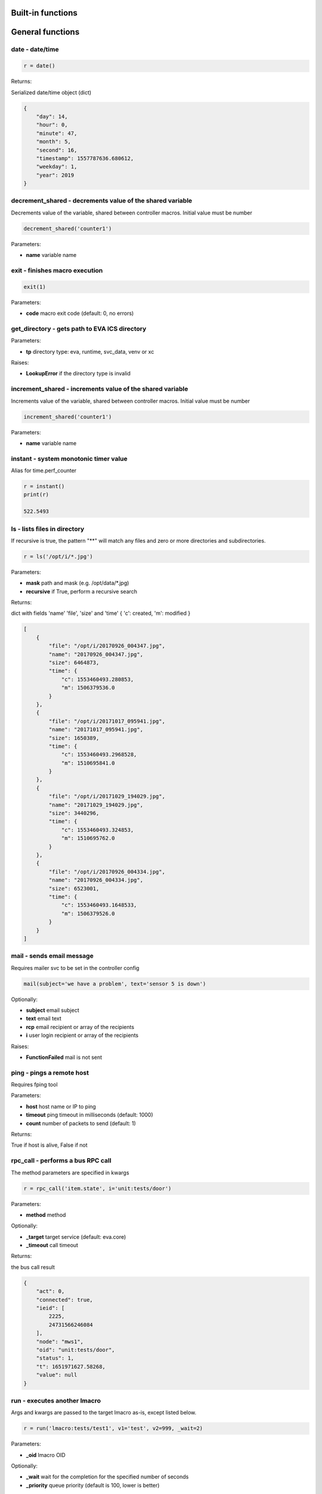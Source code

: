 Built-in functions
==================


.. _eva4_py_macro_api_cat_general:

General functions
=================



.. _eva4_py_macro_api_date:

date - date/time
----------------



.. code-block:: python

    r = date()

Returns:

Serialized date/time object (dict)

.. code-block:: json

    {
        "day": 14,
        "hour": 0,
        "minute": 47,
        "month": 5,
        "second": 16,
        "timestamp": 1557787636.680612,
        "weekday": 1,
        "year": 2019
    }


.. _eva4_py_macro_api_decrement_shared:

decrement_shared - decrements value of the shared variable
----------------------------------------------------------

Decrements value of the variable, shared between controller macros. Initial value must be number

.. code-block:: python

    decrement_shared('counter1')

Parameters:

* **name** variable name


.. _eva4_py_macro_api_exit:

exit - finishes macro execution
-------------------------------



.. code-block:: python

    exit(1)

Parameters:

* **code** macro exit code (default: 0, no errors)


.. _eva4_py_macro_api_get_directory:

get_directory - gets path to EVA ICS directory
----------------------------------------------



Parameters:

* **tp** directory type: eva, runtime, svc_data, venv or xc

Raises:

* **LookupError** if the directory type is invalid


.. _eva4_py_macro_api_increment_shared:

increment_shared - increments value of the shared variable
----------------------------------------------------------

Increments value of the variable, shared between controller macros. Initial value must be number

.. code-block:: python

    increment_shared('counter1')

Parameters:

* **name** variable name


.. _eva4_py_macro_api_instant:

instant - system monotonic timer value
--------------------------------------

Alias for time.perf_counter

.. code-block:: python

    r = instant()
    print(r)

    522.5493


.. _eva4_py_macro_api_ls:

ls - lists files in directory
-----------------------------

If recursive is true, the pattern "**" will match any files and zero or more directories and subdirectories.

.. code-block:: python

    r = ls('/opt/i/*.jpg')

Parameters:

* **mask** path and mask (e.g. /opt/data/\*.jpg)
* **recursive** if True, perform a recursive search

Returns:

dict with fields 'name' 'file', 'size' and 'time' { 'c': created, 'm': modified }

.. code-block:: json

    [
        {
            "file": "/opt/i/20170926_004347.jpg",
            "name": "20170926_004347.jpg",
            "size": 6464873,
            "time": {
                "c": 1553460493.280853,
                "m": 1506379536.0
            }
        },
        {
            "file": "/opt/i/20171017_095941.jpg",
            "name": "20171017_095941.jpg",
            "size": 1650389,
            "time": {
                "c": 1553460493.2968528,
                "m": 1510695841.0
            }
        },
        {
            "file": "/opt/i/20171029_194029.jpg",
            "name": "20171029_194029.jpg",
            "size": 3440296,
            "time": {
                "c": 1553460493.324853,
                "m": 1510695762.0
            }
        },
        {
            "file": "/opt/i/20170926_004334.jpg",
            "name": "20170926_004334.jpg",
            "size": 6523001,
            "time": {
                "c": 1553460493.1648533,
                "m": 1506379526.0
            }
        }
    ]


.. _eva4_py_macro_api_mail:

mail - sends email message
--------------------------

Requires mailer svc to be set in the controller config

.. code-block:: python

    mail(subject='we have a problem', text='sensor 5 is down')

Optionally:

* **subject** email subject
* **text** email text
* **rcp** email recipient or array of the recipients
* **i** user login recipient or array of the recipients

Raises:

* **FunctionFailed** mail is not sent


.. _eva4_py_macro_api_ping:

ping - pings a remote host
--------------------------

Requires fping tool

Parameters:

* **host** host name or IP to ping
* **timeout** ping timeout in milliseconds (default: 1000)
* **count** number of packets to send (default: 1)

Returns:

True if host is alive, False if not


.. _eva4_py_macro_api_rpc_call:

rpc_call - performs a bus RPC call
----------------------------------

The method parameters are specified in kwargs

.. code-block:: python

    r = rpc_call('item.state', i='unit:tests/door')

Parameters:

* **method** method

Optionally:

* **_target** target service (default: eva.core)
* **_timeout** call timeout

Returns:

the bus call result

.. code-block:: json

    {
        "act": 0,
        "connected": true,
        "ieid": [
            2225,
            24731566246084
        ],
        "node": "mws1",
        "oid": "unit:tests/door",
        "status": 1,
        "t": 1651971627.58268,
        "value": null
    }


.. _eva4_py_macro_api_run:

run - executes another lmacro
-----------------------------

Args and kwargs are passed to the target lmacro as-is, except listed below.

.. code-block:: python

    r = run('lmacro:tests/test1', v1='test', v2=999, _wait=2)

Parameters:

* **_oid** lmacro OID

Optionally:

* **_wait** wait for the completion for the specified number of seconds
* **_priority** queue priority (default is 100, lower is better)

Returns:

Serialized macro action object (dict)

.. code-block:: json

    {
        "err": null,
        "exitcode": 0,
        "finished": true,
        "node": "mws1",
        "oid": "lmacro:tests/test1",
        "out": "all is fine",
        "params": {
          "kwargs": {
            "v1": "test",
            "v2": 999
          }
        },
        "priority": 100,
        "status": "completed",
        "svc": "eva.controller.py",
        "time": {
            "accepted": 1651971891.772146,
            "completed": 1651971891.772503,
            "created": 1651971891.7694325,
            "pending": 1651971891.7723224,
            "running": 1651971891.7723744
        },
        "uuid": "3c291d89-9f25-4a2c-ad88-699867a8ce6b"
      }

Raises:

* **ResourceNotFound** macro not found


.. _eva4_py_macro_api_service:

service - get the service object for the direct access
------------------------------------------------------

e.g. service.bus: direct access to BUS/RT service.rpc: direct access to BUS/RT RPC

Returns:

the service object


.. _eva4_py_macro_api_set_shared:

set_shared - sets value of the shared variable
----------------------------------------------

Sets value of the variable, shared between controller macros

.. code-block:: python

    set_shared('var1', 777)

Parameters:

* **name** variable name

Optionally:

* **value** value to set. If empty, the variable is deleted


.. _eva4_py_macro_api_sha256sum:

sha256sum - calculates SHA256 sum
---------------------------------



Parameters:

* **value** value to calculate
* **hexdigest** return binary digest or hex (True, default)

Returns:

sha256 digest


.. _eva4_py_macro_api_shared:

shared - gets value of the shared variable
------------------------------------------

Gets value of the variable, shared between controller macros

.. code-block:: python

    r = shared('var1')
    print(r)

    777

Parameters:

* **name** variable name

Optionally:

* **default** value if variable doesn't exist

Returns:

variable value, None (or default) if variable doesn't exist


.. _eva4_py_macro_api_sleep:

sleep - sleep(seconds)
----------------------

Delay execution for a given number of seconds.  The argument may be a floating point number for subsecond precision.

.. code-block:: python

    sleep(0.1)


.. _eva4_py_macro_api_system:

system - execute the command in a subshell
------------------------------------------

Alias for os.system

.. code-block:: python

    r = system('touch /tmp/1.dat')
    print(r)

    0

Returns:

shell exit code (0 - no error)


.. _eva4_py_macro_api_system_name:

system_name - get the system name
---------------------------------



.. code-block:: python

    r = system_name()
    print(r)

    myhost

Returns:

system name


.. _eva4_py_macro_api_time:

time - current time in seconds since Epoch
------------------------------------------

Return the current time in seconds since the Epoch. Fractions of a second may be present if the system clock provides them.

.. code-block:: python

    r = time()
    print(r)

    1553461581.549374



.. _eva4_py_macro_api_cat_item:

Item functions
==============



.. _eva4_py_macro_api_state:

state - gets item state
-----------------------



.. code-block:: python

    r = state('unit:tests/door')

Parameters:

* **oid** item OID or mask

Returns:

item status/value dict or list for mask

.. code-block:: json

    {
        "act": 0,
        "connected": true,
        "ieid": [
            2225,
            24731566246084
        ],
        "node": "mws1",
        "oid": "unit:tests/door",
        "status": 1,
        "t": 1651971627.58268,
        "value": null
    }

Raises:

* **ResourceNotFound** item not found


.. _eva4_py_macro_api_status:

status - gets item status
-------------------------



.. code-block:: python

    r = status('unit:tests/unit1')
    print(r)

    0

Parameters:

* **oid** item OID

Returns:

item status (integer)

Raises:

* **ResourceNotFound** item not found


.. _eva4_py_macro_api_value:

value - gets item value
-----------------------



.. code-block:: python

    r = value('sensor:env/temp_test')
    print(r)

    191.0

Parameters:

* **i** item OID

Optionally:

* **default** value if null (default is empty string)

Returns:

item value

Raises:

* **ResourceNotFound** item not found



.. _eva4_py_macro_api_cat_lvar:

LVar functions
==============



.. _eva4_py_macro_api_clear:

clear - clears lvar status
--------------------------

Set lvar status to 0 or stop timer lvar (set timer status to 0)

.. code-block:: python

    clear('lvar:tests/test1')

Parameters:

* **oid** lvar OID

Raises:

* **FunctionFailed** lvar value set error
* **ResourceNotFound** lvar not found


.. _eva4_py_macro_api_decrement:

decrement - decrements lvar value
---------------------------------



.. code-block:: python

    decrement('lvar:tests/test1')

Parameters:

* **oid** lvar OID

Raises:

* **FunctionFailed** lvar value decrement error
* **ResourceNotFound** lvar not found


.. _eva4_py_macro_api_increment:

increment - increments lvar value
---------------------------------



.. code-block:: python

    increment('lvar:tests/test1')

Parameters:

* **lvar_id** lvar OID

Raises:

* **FunctionFailed** lvar value increment error
* **ResourceNotFound** lvar not found


.. _eva4_py_macro_api_is_expired:

is_expired - checks is lvar (timer) or item state expired/error
---------------------------------------------------------------



.. code-block:: python

    r = is_expired('lvar:nogroup/timer1')
    print(r)

    True

Parameters:

* **oid** item OID

Returns:

True if the timer has been expired

Raises:

* **ResourceNotFound** item not found


.. _eva4_py_macro_api_reset:

reset - resets lvar status
--------------------------

Set lvar status to 1 or start lvar timer

.. code-block:: python

    reset('lvar:tests/test1')

Parameters:

* **oid** lvar OID

Raises:

* **FunctionFailed** lvar value set error
* **ResourceNotFound** lvar not found


.. _eva4_py_macro_api_set:

set - sets lvar value
---------------------



.. code-block:: python

    set('lvar:tests/test1', value=1)

Parameters:

* **oid** lvar OID

Optionally:

* **value** lvar value (if not specified, lvar is set to null)

Raises:

* **FunctionFailed** lvar value set error
* **ResourceNotFound** lvar not found


.. _eva4_py_macro_api_toggle:

toggle - toggles lvar status
----------------------------

Change lvar status to opposite boolean (0->1, 1->0)

.. code-block:: python

    toggle('lvar:tests/test1')

Parameters:

* **oid** lvar OID

Raises:

* **FunctionFailed** lvar value set error
* **ResourceNotFound** lvar not found



.. _eva4_py_macro_api_cat_unit:

Unit control
============



.. _eva4_py_macro_api_action:

action - executes unit control action
-------------------------------------



.. code-block:: python

    r = action('unit:tests/door', value=1, wait=5)

Parameters:

* **oid** unit OID
* **value** desired unit value

Optionally:

* **wait** wait for the completion for the specified number of seconds
* **priority** queue priority (default is 100, lower is better)

Returns:

Serialized action object (dict)

.. code-block:: json

    {
        "err": null,
        "exitcode": 0,
        "finished": true,
        "node": "mws1",
        "oid": "unit:tests/door",
        "out": null,
        "params": {
            "status": 1
        },
        "priority": 100,
        "status": "completed",
        "svc": "eva.controller.virtual",
        "time": {
            "accepted": 1651971627.5822825,
            "completed": 1651971627.5823474,
            "created": 1651971627.5794573
        },
        "uuid": "60202130-8c28-4632-a645-f840849ca144"
    }

Raises:

* **FunctionFailed** action failed to be executed
* **ResourceNotFound** unit not found


.. _eva4_py_macro_api_action_toggle:

action_toggle - executes an action to toggle unit status
--------------------------------------------------------

Creates a unit control action to toggle its status (1->0, 0->1)

.. code-block:: python

    r = action_toggle('unit:tests/door', wait=5)

Parameters:

* **oid** unit OID

Optionally:

* **value** desired unit value
* **wait** wait for the completion for the specified number of seconds
* **uuid** action UUID (will be auto generated if none specified)
* **priority** queue priority (default is 100, lower is better)

Returns:

Serialized action object (dict)

.. code-block:: json

    {
        "err": null,
        "exitcode": 0,
        "finished": true,
        "node": "mws1",
        "oid": "unit:tests/door",
        "out": null,
        "params": {
            "status": 1
        },
        "priority": 100,
        "status": "completed",
        "svc": "eva.controller.virtual",
        "time": {
            "accepted": 1651971627.5822825,
            "completed": 1651971627.5823474,
            "created": 1651971627.5794573
        },
        "uuid": "60202130-8c28-4632-a645-f840849ca144"
    }

Raises:

* **ResourceNotFound** unit not found


.. _eva4_py_macro_api_is_busy:

is_busy - checks is the unit busy
---------------------------------



.. code-block:: python

    r = is_busy('tests/unit1')
    print(r)

    False

Parameters:

* **oid** unit OID

Returns:

True if unit is busy (action is executed)

Raises:

* **ResourceNotFound** unit not found


.. _eva4_py_macro_api_kill:

kill - kills unit actions
-------------------------

Terminates the current action (if possible) and cancels all pending

.. code-block:: python

    kill('unit:tests/unit1')

Parameters:

* **oid** unit OID

Raises:

* **ResourceNotFound** unit not found


.. _eva4_py_macro_api_result:

result - gets action status
---------------------------

Checks the result of the action by its UUID or returns the actions for the specified unit

.. code-block:: python

    r = result('unit:tests/unit1')

Parameters:

* **oid** unit OID or
* **uuid** action uuid

Optionally:

* **sq** filter by action status: waiting, running, completed, failed or finished
* **limit** limit action list to N records

Returns:

list or single serialized action object

.. code-block:: json

    {
        "err": null,
        "exitcode": 0,
        "finished": true,
        "node": "mws1",
        "oid": "unit:tests/door",
        "out": null,
        "params": {
            "status": 1
        },
        "priority": 100,
        "status": "completed",
        "svc": "eva.controller.virtual",
        "time": {
            "accepted": 1651971627.5822825,
            "completed": 1651971627.5823474,
            "created": 1651971627.5794573
        },
        "uuid": "60202130-8c28-4632-a645-f840849ca144"
    }

Raises:

* **ResourceNotFound** unit or action not found


.. _eva4_py_macro_api_start:

start - executes an action to a unit
------------------------------------

Creates unit control action to set its value to 1

.. code-block:: python

    r = start('unit:tests/unit1', wait=5)

Parameters:

* **oid** unit OID

Optionally:

* **wait** wait for the completion for the specified number of seconds
* **priority** queue priority (default is 100, lower is better)

Returns:

Serialized action object (dict)

Raises:

* **ResourceNotFound** unit not found


.. _eva4_py_macro_api_stop:

stop - executes an action to stop a unit
----------------------------------------

Creates unit control action to set its value to 0

.. code-block:: python

    r = stop('unit:tests/unit1', wait=5)

Parameters:

* **oid** unit OID

Optionally:

* **wait** wait for the completion for the specified number of seconds
* **priority** queue priority (default is 100, lower is better)

Returns:

Serialized action object (dict)

Raises:

* **ResourceNotFound** unit not found


.. _eva4_py_macro_api_terminate:

terminate - terminates action execution
---------------------------------------

Terminates or cancel the action if it is still queued

.. code-block:: python

    try:
    terminate('unit:tests/unit1')
    except ResourceNotFound:
    print('no action running')

Parameters:

* **uuid** action uuid

Raises:

* **ResourceNotFound** if action is not found or action is already finished



.. _eva4_py_macro_api_cat_lock:

Locking functions
=================



.. _eva4_py_macro_api_lock:

lock - acquires a lock
----------------------

Requires locker svc to be set in the controller config

.. code-block:: python

    lock('lock1', expires=1)

Parameters:

* **lock_id** lock id
* **expires** time after which the lock is automatically unlocked (sec)

Optionally:

* **timeout** max timeout to wait

Raises:

* **FunctionFailed** failed to acquire the lock
* **TimeoutException** timed out


.. _eva4_py_macro_api_unlock:

unlock - releases a lock
------------------------

Releases the previously acquired lock

.. code-block:: python

    unlock('lock1')

Parameters:

* **lock_id** lock id

Raises:

* **FunctionFailed** ffailed to release the lock



.. _eva4_py_macro_api_cat_log:

Logging
=======



.. _eva4_py_macro_api_debug:

debug - log debug message
-------------------------

Alias for logging.debug

.. code-block:: python

    debug('this is a test debug message')


.. _eva4_py_macro_api_info:

info - log info message
-----------------------

Alias for logging.info

.. note::

  In Python macros, the default "print" function is alias for logging.info as well.


.. code-block:: python

    info('this is a test debug message')


.. _eva4_py_macro_api_warning:

warning - log warning message
-----------------------------

Alias for logging.warning

.. code-block:: python

    info('this is a test debug message')


.. _eva4_py_macro_api_error:

error - log error message
-------------------------

Alias for logging.error

.. code-block:: python

    error('this is a test debug message')


.. _eva4_py_macro_api_critical:

critical - log critical message
-------------------------------

Alias for logging.critical

.. code-block:: python

    critical('this is a test debug message')


